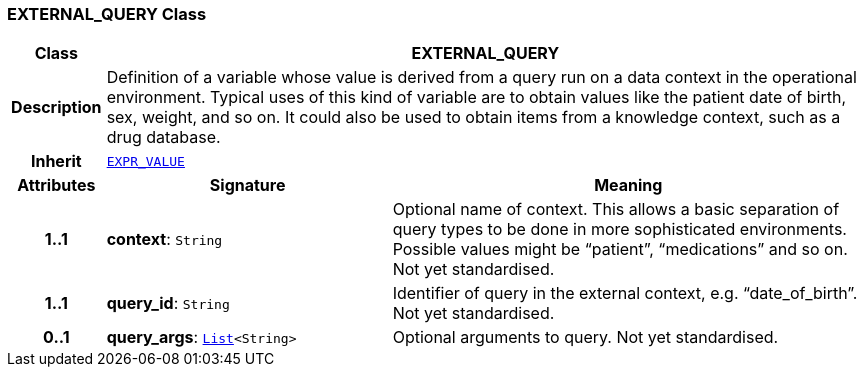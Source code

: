 === EXTERNAL_QUERY Class

[cols="^1,3,5"]
|===
h|*Class*
2+^h|*EXTERNAL_QUERY*

h|*Description*
2+a|Definition of a variable whose value is derived from a query run on a data context in the operational environment. Typical uses of this kind of variable are to obtain values like the patient date of birth, sex, weight, and so on. It could also be used to obtain items from a knowledge context, such as a drug database.

h|*Inherit*
2+|`<<_expr_value_class,EXPR_VALUE>>`

h|*Attributes*
^h|*Signature*
^h|*Meaning*

h|*1..1*
|*context*: `String`
a|Optional name of context. This allows a basic separation of query types to be done in more sophisticated environments. Possible values might be “patient”, “medications” and so on.
Not yet standardised.

h|*1..1*
|*query_id*: `String`
a|Identifier of query in the external context, e.g. “date_of_birth”.
Not yet standardised.

h|*0..1*
|*query_args*: `link:/releases/BASE/{base_release}/foundation_types.html#_list_class[List^]<String>`
a|Optional arguments to query.
Not yet standardised.
|===
